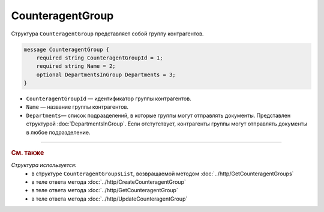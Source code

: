 CounteragentGroup
=================

Структура ``CounteragentGroup`` представляет собой группу контрагентов.

.. code-block:: protobuf

    message CounteragentGroup {
        required string CounteragentGroupId = 1;
        required string Name = 2;
        optional DepartmentsInGroup Departments = 3;
    }

- ``CounteragentGroupId`` — идентификатор группы контрагентов.
- ``Name`` — название группы контрагентов.
- ``Departments``— список подразделений, в которые группы могут отправлять документы. Представлен структурой :doc:`DepartmentsInGroup`. Если отстутствует, контрагенты группы могут отправлять документы в любое подразделение.

----

.. rubric:: См. также

*Структура используется:*
	- в структуре ``CounteragentGroupsList``, возвращаемой методом :doc:`../http/GetCounteragentGroups`
	- в теле ответа метода :doc:`../http/CreateCounteragentGroup`
	- в теле ответа метода :doc:`../http/GetCounteragentGroup`
	- в теле ответа метода :doc:`../http/UpdateCounteragentGroup`